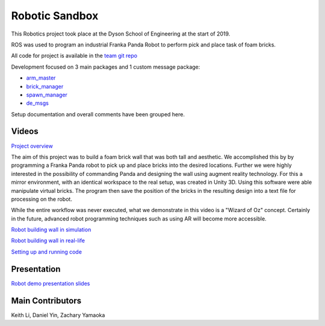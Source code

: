 
Robotic Sandbox
========================

.. figure::  imgs/arm_with_brick.jpg
   :align:   center

This Robotics project took place at the Dyson School of Engineering at the start of 2019.

ROS was used to program an industrial Franka Panda Robot to perform pick and place task of foam bricks.

All code for project is available in the `team git repo`_

Development focused on 3 main packages and 1 custom message package:

* `arm_master`_
* `brick_manager`_
* `spawn_manager`_
* `de_msgs`_

Setup documentation and overall comments have been grouped here.


Videos
--------

`Project overview`_

The aim of this project was to build a foam brick wall that was both tall and aesthetic. We accomplished this by
by programming a Franka Panda robot to pick up and place bricks into the desired locations. Further we were highly interested in the
possibility of commanding Panda and designing the wall using augment reality technology. For this a mirror environment, with an identical workspace to
the real setup, was created in Unity 3D. Using this software were able manipulate virtual bricks. The program then save the position
of the bricks in the resulting design into a text file for processing on the robot.

While the entire workflow was never executed, what we demonstrate in this video is a "Wizard of Oz" concept. Certainly in the
future, advanced robot programming techniques such as using AR will become more accessible.


`Robot building wall in simulation`_

`Robot building wall in real-life`_

`Setting up and running code`_

Presentation
-------------

`Robot demo presentation slides`_

Main Contributors
-------------

Keith Li, Daniel Yin, Zachary Yamaoka

.. _team git repo: https://github.com/de3-robo
.. _arm_master: https://github.com/de3-robo/arm_master
.. _brick_manager: https://github.com/de3-robo/brick_manager
.. _spawn_manager: https://github.com/de3-robo/spawn_mnger
.. _de_msgs: https://github.com/de3-robo/de_msgs


.. _Project overview: https://drive.google.com/file/d/1-CRNby6B7_3nkKOvS4H6r5w4KaBU-2kN/view?usp=sharing
.. _Robot building wall in simulation: https://drive.google.com/open?id=1E517xbq1VebSo29f8bf77n7HyZpDgVL6
.. _Robot building wall in real-life: https://drive.google.com/file/d/1upAYPv9WAtRqW-wK1cnZig8cDrmZvin2/view?fbclid=IwAR2OWkxUuuH4r3dMeiGpXatqs_VzAjbUqYJ-8Y4pmy0s-TFVt2B1EIfaAgg
.. _Setting up and running code: https://drive.google.com/open?id=164bEFaRacpHIMV_tlWwU3duqRCKpdJvD
.. _Robot demo presentation slides: https://www.dropbox.com/s/uztyttssk7mjkrf/robotics%20presentation.pdf?dl=0
